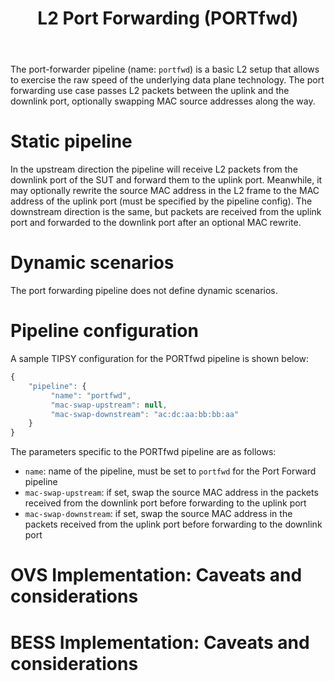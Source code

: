 #+LaTeX_HEADER:\usepackage[margin=2cm]{geometry}
#+LaTeX_HEADER:\usepackage{enumitem}
#+LaTeX_HEADER:\usepackage{tikz}
#+LATEX:\setitemize{noitemsep,topsep=0pt,parsep=0pt,partopsep=0pt}
#+LATEX:\lstdefinelanguage{javascript}{basicstyle=\scriptsize\ttfamily,numbers=left,numberstyle=\scriptsize,stepnumber=1,showstringspaces=false,breaklines=true,frame=lines}
#+OPTIONS: toc:nil ^:nil num:nil

#+TITLE: L2 Port Forwarding (PORTfwd)

The port-forwarder pipeline (name: =portfwd=) is a basic L2 setup that
allows to exercise the raw speed of the underlying data plane
technology. The port forwarding use case passes L2 packets between the
uplink and the downlink port, optionally swapping MAC source addresses
along the way.

* Static pipeline

In the upstream direction the pipeline will receive L2 packets from the
downlink port of the SUT and forward them to the uplink port. Meanwhile, it
may optionally rewrite the source MAC address in the L2 frame to the MAC
address of the uplink port (must be specified by the pipeline config).  The
downstream direction is the same, but packets are received from the uplink
port and forwarded to the downlink port after an optional MAC rewrite.

* Dynamic scenarios

The port forwarding pipeline does not define dynamic scenarios.

* Pipeline configuration

A sample TIPSY configuration for the PORTfwd pipeline is shown below:

#+BEGIN_SRC javascript
{
    "pipeline": {
         "name": "portfwd",
         "mac-swap-upstream": null,
         "mac-swap-downstream": "ac:dc:aa:bb:bb:aa"
    }
}
#+END_SRC

The parameters specific to the PORTfwd pipeline are as follows:

- =name=: name of the pipeline, must be set to =portfwd= for the Port
  Forward pipeline
- =mac-swap-upstream=: if set, swap the source MAC address in the packets
  received from the downlink port before forwarding to the uplink port
- =mac-swap-downstream=: if set, swap the source MAC address in the packets
  received from the uplink port before forwarding to the downlink port

* OVS Implementation: Caveats and considerations

* BESS Implementation: Caveats and considerations
